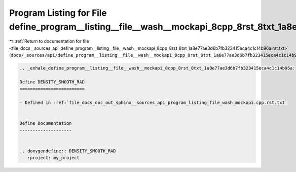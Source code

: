 
.. _program_listing_file_docs__sources_api_define_program__listing__file__wash__mockapi_8cpp_8rst_8txt_1a8e77ae3d6b7fb323415eca4c1c14b96a.rst.txt:

Program Listing for File define_program__listing__file__wash__mockapi_8cpp_8rst_8txt_1a8e77ae3d6b7fb323415eca4c1c14b96a.rst.txt
===============================================================================================================================

|exhale_lsh| :ref:`Return to documentation for file <file_docs__sources_api_define_program__listing__file__wash__mockapi_8cpp_8rst_8txt_1a8e77ae3d6b7fb323415eca4c1c14b96a.rst.txt>` (``docs/_sources/api/define_program__listing__file__wash__mockapi_8cpp_8rst_8txt_1a8e77ae3d6b7fb323415eca4c1c14b96a.rst.txt``)

.. |exhale_lsh| unicode:: U+021B0 .. UPWARDS ARROW WITH TIP LEFTWARDS

.. code-block:: cpp

   .. _exhale_define_program__listing__file__wash__mockapi_8cpp_8rst_8txt_1a8e77ae3d6b7fb323415eca4c1c14b96a:
   
   Define DENSITY_SMOOTH_RAD
   =========================
   
   - Defined in :ref:`file_docs_doc_out_sphinx__sources_api_program_listing_file_wash_mockapi.cpp.rst.txt`
   
   
   Define Documentation
   --------------------
   
   
   .. doxygendefine:: DENSITY_SMOOTH_RAD
      :project: my_project
